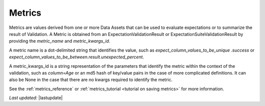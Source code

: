 .. _metrics:

##############
Metrics
##############

Metrics are values derived from one or more Data Assets that can be used to evaluate expectations or to summarize the
result of Validation. A Metric is obtained from an ExpectationValidationResult or ExpectationSuiteValidationResult by
providing the `metric_name` and `metric_kwargs_id`.

A metric name is a dot-delimited string that identifies the value, such as `expect_column_values_to_be_unique
.success` or `expect_column_values_to_be_between.result.unexpected_percent`.

A metric_kwargs_id is a string representation of the parameters that identify the metric within the context of the
validation, such as `column=Age` or an md5 hash of key/value pairs in the case of more complicated definitions. It
can also be None in the case that there are no kwargs required to identify the metric.

See the :ref:`metrics_reference` or :ref:`metrics_tutorial <tutorial on saving metrics>` for more information.

*Last updated:* |lastupdate|
